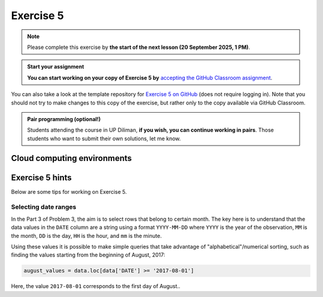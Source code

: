 Exercise 5
==========

.. note::

    Please complete this exercise by **the start of the next lesson (20 September 2025, 1 PM)**.

.. admonition:: Start your assignment

    **You can start working on your copy of Exercise 5 by** `accepting the GitHub Classroom assignment <https://classroom.github.com/a/O5OJwD34>`__.

You can also take a look at the template repository for `Exercise 5 on GitHub <https://github.com/NIGS-GeoPython-2024/exercise-5>`__ (does not require logging in).
Note that you should not try to make changes to this copy of the exercise, but rather only to the copy available via GitHub Classroom.

.. admonition:: Pair programming (optional!)

    Students attending the course in UP Diliman, **if you wish, you can continue working in pairs**.
    Those students who want to submit their own solutions, let me know.

Cloud computing environments
-----------------------------

.. image:: https://img.shields.io/badge/Launch-CS_Hub-blue
   :target: http://jhub.science.upd.edu.ph/

.. image:: https://img.shields.io/badge/launch-binder-red.svg
   :target: https://mybinder.org/v2/gh/GeoPython-UPD/Binder/main?urlpath=lab
   

Exercise 5 hints
----------------

Below are some tips for working on Exercise 5.

Selecting date ranges
~~~~~~~~~~~~~~~~~~~~~

In the Part 3 of Problem 3, the aim is to select rows that belong to certain month. The key here is to understand that
the data values in the ``DATE`` column are a string using a format ``YYYY-MM-DD`` where ``YYYY`` is the
year of the observation, ``MM`` is the month, ``DD`` is the day, ``HH`` is the hour, and ``mm`` is the minute.

Using these values it is possible to make simple queries that take advantage of "alphabetical"/numerical sorting, such as finding the values starting from the beginning of August, 2017:

.. code-block:: python

    august_values = data.loc[data['DATE'] >= '2017-08-01']

Here, the value ``2017-08-01`` corresponds to the first day of August..